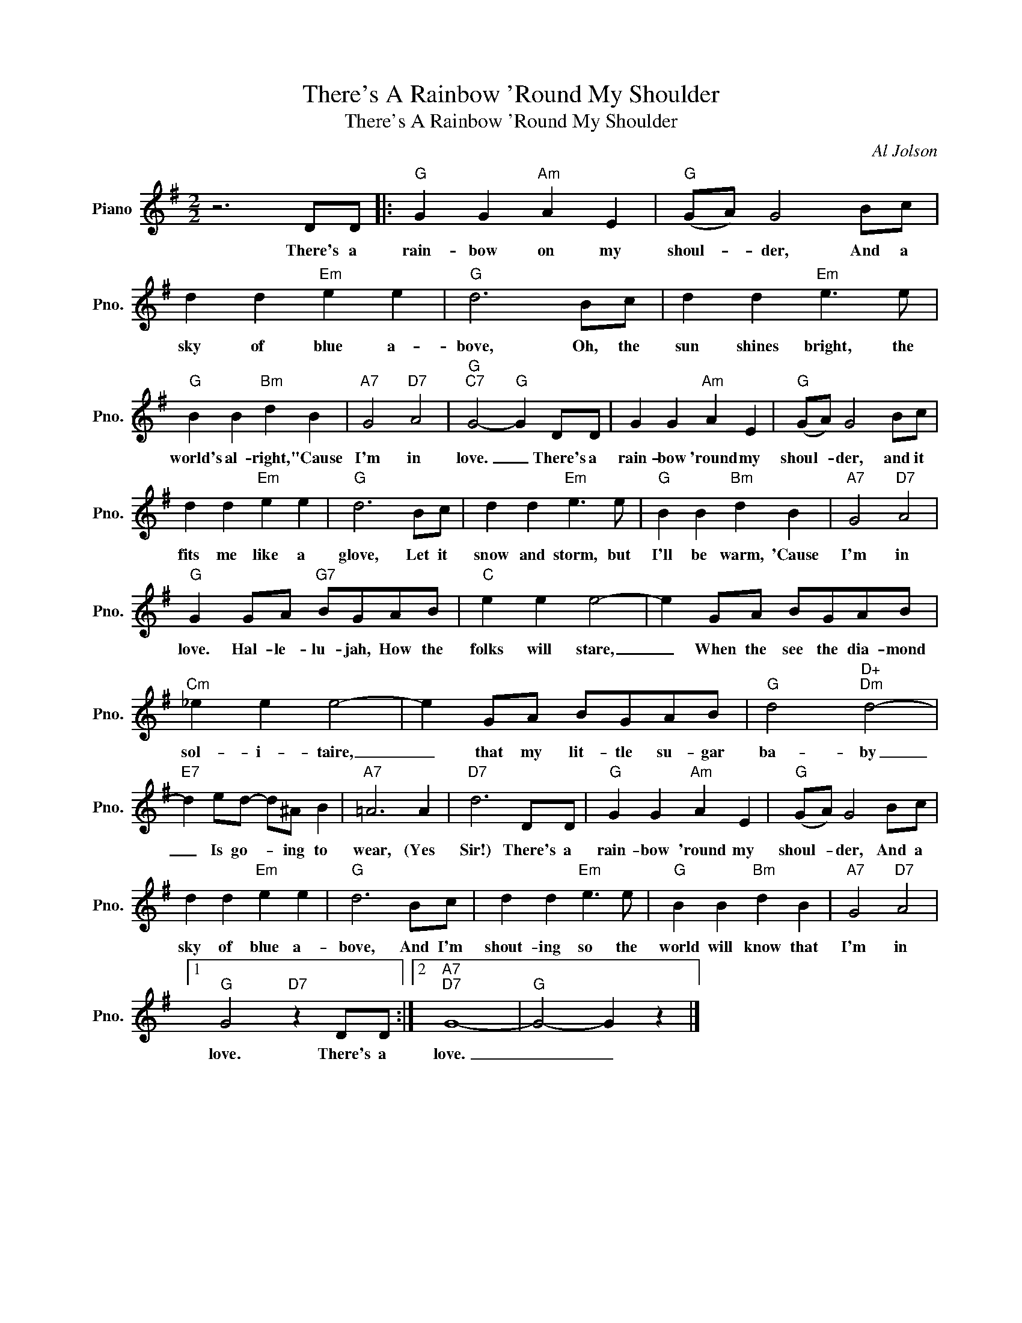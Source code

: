 X:1
T:There's A Rainbow 'Round My Shoulder
T:There's A Rainbow 'Round My Shoulder
C:Al Jolson
Z:All Rights Reserved
L:1/8
M:2/2
K:G
V:1 treble nm="Piano" snm="Pno."
%%MIDI program 0
%%MIDI control 7 100
%%MIDI control 10 64
V:1
 z6 DD |:"G" G2 G2"Am" A2 E2 |"G" (GA) G4 Bc | d2 d2"Em" e2 e2 |"G" d6 Bc | d2 d2"Em" e3 e | %6
w: There's a|rain- bow on my|shoul- * der, And a|sky of blue a-|bove, Oh, the|sun shines bright, the|
"G" B2 B2"Bm" d2 B2 |"A7" G4"D7" A4 |"G""C7" G4-"G" G2 DD | G2 G2"Am" A2 E2 |"G" (GA) G4 Bc | %11
w: world's al- right, "Cause|I'm in|love. _ There's a|rain- bow 'round my|shoul- * der, and it|
 d2 d2"Em" e2 e2 |"G" d6 Bc | d2 d2"Em" e3 e |"G" B2 B2"Bm" d2 B2 |"A7" G4"D7" A4 | %16
w: fits me like a|glove, Let it|snow and storm, but|I'll be warm, 'Cause|I'm in|
"G" G2 GA"G7" BGAB |"C" e2 e2 e4- | e2 GA BGAB |"Cm" _e2 e2 e4- | e2 GA BGAB |"G" d4"D+""Dm" d4- | %22
w: love. Hal- le- lu- jah, How the|folks will stare,|_ When the see the dia- mond|sol- i- taire,|_ that my lit- tle su- gar|ba- by|
"E7" d2 ed- d^A B2 |"A7" =A6 A2 |"D7" d6 DD |"G" G2 G2"Am" A2 E2 |"G" (GA) G4 Bc | %27
w: _ Is go- * ing to|wear, (Yes|Sir!) There's a|rain- bow 'round my|shoul- * der, And a|
 d2 d2"Em" e2 e2 |"G" d6 Bc | d2 d2"Em" e3 e |"G" B2 B2"Bm" d2 B2 |"A7" G4"D7" A4 |1 %32
w: sky of blue a-|bove, And I'm|shout- ing so the|world will know that|I'm in|
"G" G4"D7" z2 DD :|2"A7""D7" G8- |"G" G4- G2 z2 |] %35
w: love. There's a|love.|_ _|

